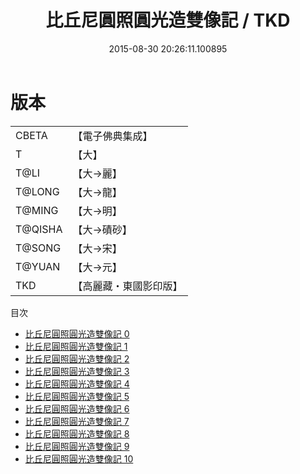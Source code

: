 #+TITLE: 比丘尼圓照圓光造雙像記 / TKD

#+DATE: 2015-08-30 20:26:11.100895
* 版本
 |     CBETA|【電子佛典集成】|
 |         T|【大】     |
 |      T@LI|【大→麗】   |
 |    T@LONG|【大→龍】   |
 |    T@MING|【大→明】   |
 |   T@QISHA|【大→磧砂】  |
 |    T@SONG|【大→宋】   |
 |    T@YUAN|【大→元】   |
 |       TKD|【高麗藏・東國影印版】|
目次
 - [[file:KR6j0118_000.txt][比丘尼圓照圓光造雙像記 0]]
 - [[file:KR6j0118_001.txt][比丘尼圓照圓光造雙像記 1]]
 - [[file:KR6j0118_002.txt][比丘尼圓照圓光造雙像記 2]]
 - [[file:KR6j0118_003.txt][比丘尼圓照圓光造雙像記 3]]
 - [[file:KR6j0118_004.txt][比丘尼圓照圓光造雙像記 4]]
 - [[file:KR6j0118_005.txt][比丘尼圓照圓光造雙像記 5]]
 - [[file:KR6j0118_006.txt][比丘尼圓照圓光造雙像記 6]]
 - [[file:KR6j0118_007.txt][比丘尼圓照圓光造雙像記 7]]
 - [[file:KR6j0118_008.txt][比丘尼圓照圓光造雙像記 8]]
 - [[file:KR6j0118_009.txt][比丘尼圓照圓光造雙像記 9]]
 - [[file:KR6j0118_010.txt][比丘尼圓照圓光造雙像記 10]]
